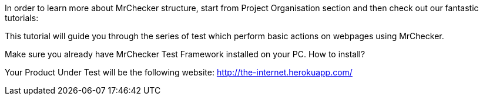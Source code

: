 :imagesdir: Who-Is-MrChecker/Tutorials
In order to learn more about MrChecker structure, start from Project Organisation section and then check out our fantastic tutorials:

This tutorial will guide you through the series of test which perform basic actions on webpages using MrChecker. 

Make sure you already have MrChecker Test Framework installed on your PC. How to install? 

Your Product Under Test will be the following website: http://the-internet.herokuapp.com/ 

